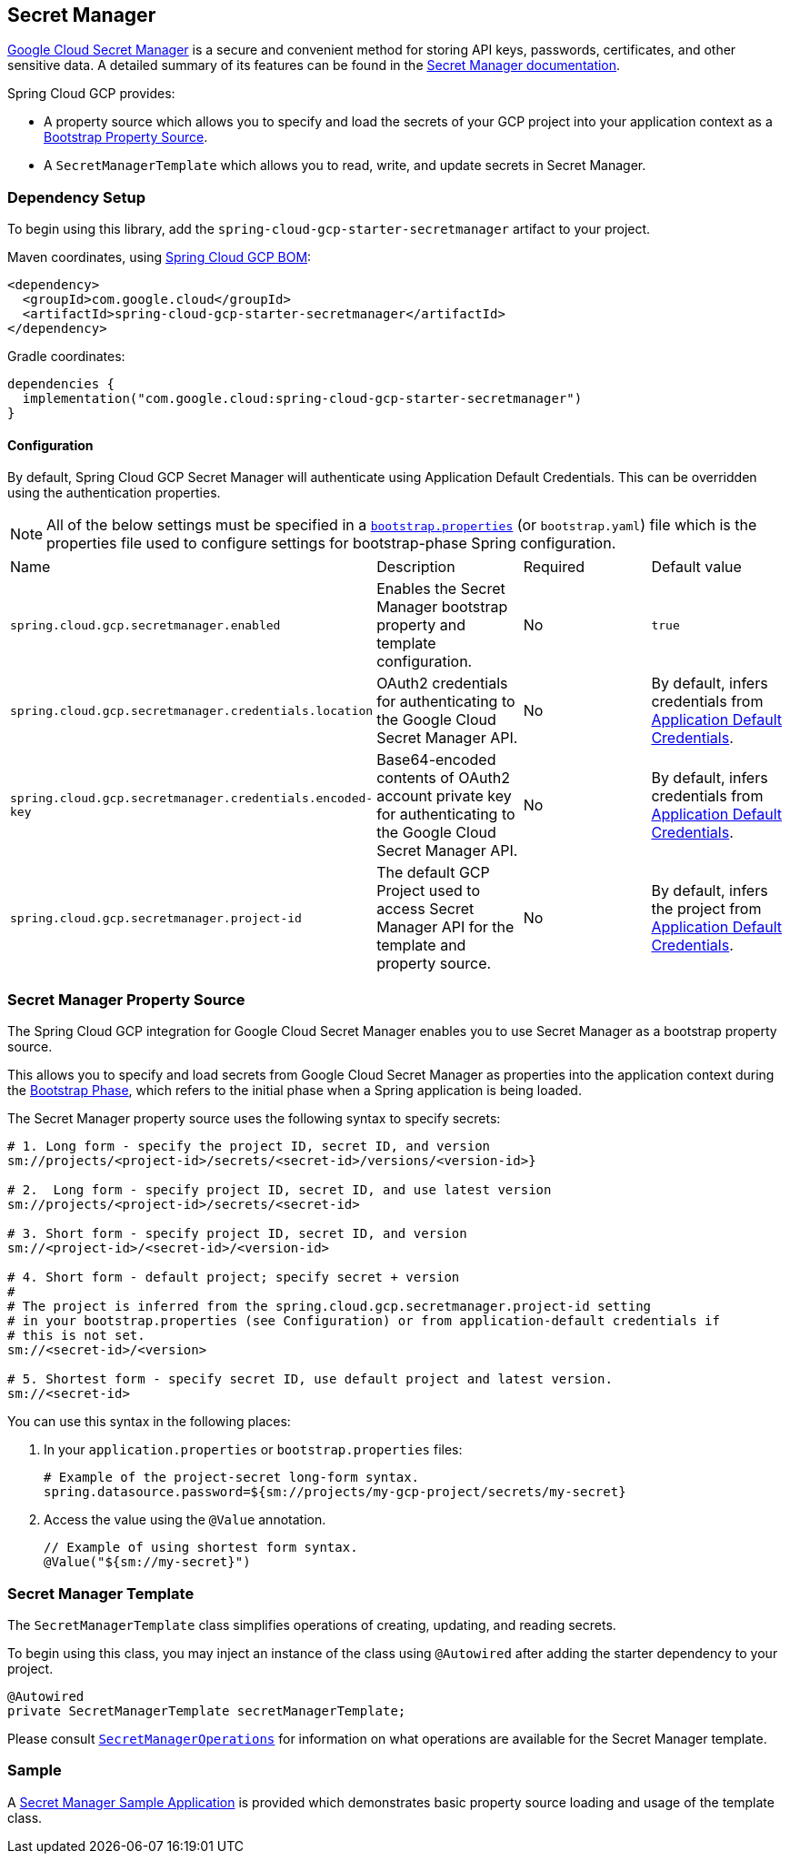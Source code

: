 == Secret Manager

https://cloud.google.com/secret-manager[Google Cloud Secret Manager] is a secure and convenient method for storing API keys, passwords, certificates, and other sensitive data.
A detailed summary of its features can be found in the https://cloud.google.com/blog/products/identity-security/introducing-google-clouds-secret-manager[Secret Manager documentation].

Spring Cloud GCP provides:

* A property source which allows you to specify and load the secrets of your GCP project into your application context as a https://cloud.spring.io/spring-cloud-commons/multi/multi__spring_cloud_context_application_context_services.html#_the_bootstrap_application_context[Bootstrap Property Source].
* A `SecretManagerTemplate` which allows you to read, write, and update secrets in Secret Manager.

=== Dependency Setup

To begin using this library, add the `spring-cloud-gcp-starter-secretmanager` artifact to your project.

Maven coordinates, using <<getting-started.adoc#_bill_of_materials, Spring Cloud GCP BOM>>:

[source,xml]
----
<dependency>
  <groupId>com.google.cloud</groupId>
  <artifactId>spring-cloud-gcp-starter-secretmanager</artifactId>
</dependency>
----

Gradle coordinates:

[source]
----
dependencies {
  implementation("com.google.cloud:spring-cloud-gcp-starter-secretmanager")
}
----

==== Configuration

By default, Spring Cloud GCP Secret Manager will authenticate using Application Default Credentials.
This can be overridden using the authentication properties.

NOTE: All of the below settings must be specified in a https://cloud.spring.io/spring-cloud-commons/multi/multi__spring_cloud_context_application_context_services.html#_the_bootstrap_application_context[`bootstrap.properties`] (or `bootstrap.yaml`) file which is the properties file used to configure settings for bootstrap-phase Spring configuration.

|===
| Name | Description | Required | Default value
| `spring.cloud.gcp.secretmanager.enabled` | Enables the Secret Manager bootstrap property and template configuration. | No | `true`
| `spring.cloud.gcp.secretmanager.credentials.location` | OAuth2 credentials for authenticating to the Google Cloud Secret Manager API. | No | By default, infers credentials from https://cloud.google.com/docs/authentication/production[Application Default Credentials].
| `spring.cloud.gcp.secretmanager.credentials.encoded-key` | Base64-encoded contents of OAuth2 account private key for authenticating to the Google Cloud Secret Manager API. | No | By default, infers credentials from https://cloud.google.com/docs/authentication/production[Application Default Credentials].
| `spring.cloud.gcp.secretmanager.project-id` | The default GCP Project used to access Secret Manager API for the template and property source. | No | By default, infers the project from https://cloud.google.com/docs/authentication/production[Application Default Credentials].
|===

=== Secret Manager Property Source

The Spring Cloud GCP integration for Google Cloud Secret Manager enables you to use Secret Manager as a bootstrap property source.

This allows you to specify and load secrets from Google Cloud Secret Manager as properties into the application context during the https://cloud.spring.io/spring-cloud-commons/reference/html/#the-bootstrap-application-context[Bootstrap Phase], which refers to the initial phase when a Spring application is being loaded.

The Secret Manager property source uses the following syntax to specify secrets:

[source]
----
# 1. Long form - specify the project ID, secret ID, and version
sm://projects/<project-id>/secrets/<secret-id>/versions/<version-id>}

# 2.  Long form - specify project ID, secret ID, and use latest version
sm://projects/<project-id>/secrets/<secret-id>

# 3. Short form - specify project ID, secret ID, and version
sm://<project-id>/<secret-id>/<version-id>

# 4. Short form - default project; specify secret + version
#
# The project is inferred from the spring.cloud.gcp.secretmanager.project-id setting
# in your bootstrap.properties (see Configuration) or from application-default credentials if
# this is not set.
sm://<secret-id>/<version>

# 5. Shortest form - specify secret ID, use default project and latest version.
sm://<secret-id>
----

You can use this syntax in the following places:

1. In your `application.properties` or `bootstrap.properties` files:
+
[source]
----
# Example of the project-secret long-form syntax.
spring.datasource.password=${sm://projects/my-gcp-project/secrets/my-secret}
----

2. Access the value using the `@Value` annotation.
+
[source]
----
// Example of using shortest form syntax.
@Value("${sm://my-secret}")
----

=== Secret Manager Template

The `SecretManagerTemplate` class simplifies operations of creating, updating, and reading secrets.

To begin using this class, you may inject an instance of the class using `@Autowired` after adding the starter dependency to your project.

[source, java]
----
@Autowired
private SecretManagerTemplate secretManagerTemplate;
----

Please consult https://github.com/GoogleCloudPlatform/spring-cloud-gcp/blob/main/spring-cloud-gcp-secretmanager/src/main/java/com/google/cloud/spring/secretmanager/SecretManagerOperations.java[`SecretManagerOperations`] for information on what operations are available for the Secret Manager template.

=== Sample

A https://github.com/GoogleCloudPlatform/spring-cloud-gcp/tree/main/spring-cloud-gcp-samples/spring-cloud-gcp-secretmanager-sample[Secret Manager Sample Application] is provided which demonstrates basic property source loading and usage of the template class.
